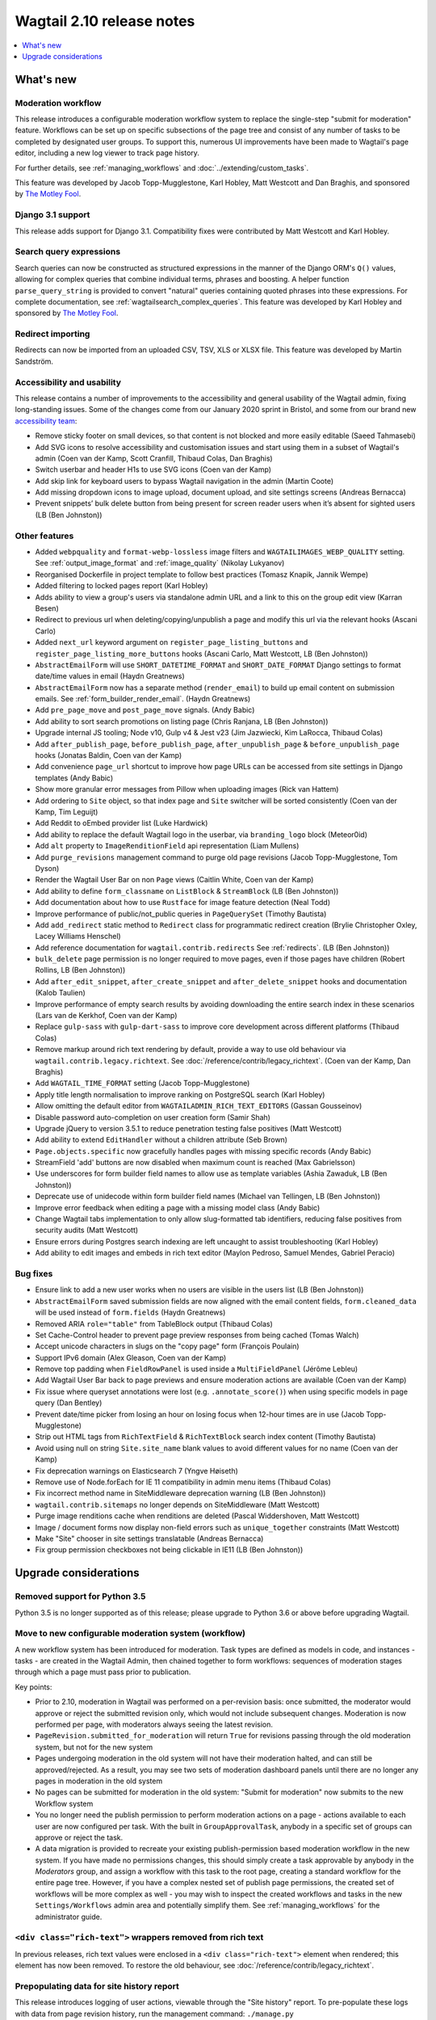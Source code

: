 ==========================
Wagtail 2.10 release notes
==========================

.. contents::
    :local:
    :depth: 1


What's new
==========

Moderation workflow
~~~~~~~~~~~~~~~~~~~

This release introduces a configurable moderation workflow system to replace the single-step "submit for moderation" feature. Workflows can be set up on specific subsections of the page tree and consist of any number of tasks to be completed by designated user groups. To support this, numerous UI improvements have been made to Wagtail's page editor, including a new log viewer to track page history.

For further details, see :ref:`managing_workflows` and :doc:`../extending/custom_tasks`.

This feature was developed by Jacob Topp-Mugglestone, Karl Hobley, Matt Westcott and Dan Braghis, and sponsored by `The Motley Fool <https://www.fool.com/>`_.


Django 3.1 support
~~~~~~~~~~~~~~~~~~

This release adds support for Django 3.1. Compatibility fixes were contributed by Matt Westcott and Karl Hobley.


Search query expressions
~~~~~~~~~~~~~~~~~~~~~~~~

Search queries can now be constructed as structured expressions in the manner of the Django ORM's ``Q()`` values, allowing for complex queries that combine individual terms, phrases and boosting. A helper function ``parse_query_string`` is provided to convert "natural" queries containing quoted phrases into these expressions. For complete documentation, see :ref:`wagtailsearch_complex_queries`. This feature was developed by Karl Hobley and sponsored by `The Motley Fool <https://www.fool.com/>`_.


Redirect importing
~~~~~~~~~~~~~~~~~~

Redirects can now be imported from an uploaded CSV, TSV, XLS or XLSX file. This feature was developed by Martin Sandström.

Accessibility and usability
~~~~~~~~~~~~~~~~~~~~~~~~~~~

This release contains a number of improvements to the accessibility and general usability of the Wagtail admin, fixing long-standing issues. Some of the changes come from our January 2020 sprint in Bristol, and some from our brand new `accessibility team <https://github.com/wagtail/wagtail/wiki/Accessibility-team>`_:

* Remove sticky footer on small devices, so that content is not blocked and more easily editable (Saeed Tahmasebi)
* Add SVG icons to resolve accessibility and customisation issues and start using them in a subset of Wagtail's admin (Coen van der Kamp, Scott Cranfill, Thibaud Colas, Dan Braghis)
* Switch userbar and header H1s to use SVG icons (Coen van der Kamp)
* Add skip link for keyboard users to bypass Wagtail navigation in the admin (Martin Coote)
* Add missing dropdown icons to image upload, document upload, and site settings screens (Andreas Bernacca)
* Prevent snippets’ bulk delete button from being present for screen reader users when it’s absent for sighted users (LB (Ben Johnston))

Other features
~~~~~~~~~~~~~~

* Added ``webpquality`` and ``format-webp-lossless`` image filters and ``WAGTAILIMAGES_WEBP_QUALITY`` setting. See :ref:`output_image_format` and :ref:`image_quality` (Nikolay Lukyanov)
* Reorganised Dockerfile in project template to follow best practices (Tomasz Knapik, Jannik Wempe)
* Added filtering to locked pages report (Karl Hobley)
* Adds ability to view a group's users via standalone admin URL and a link to this on the group edit view (Karran Besen)
* Redirect to previous url when deleting/copying/unpublish a page and modify this url via the relevant hooks (Ascani Carlo)
* Added ``next_url`` keyword argument on ``register_page_listing_buttons`` and ``register_page_listing_more_buttons`` hooks (Ascani Carlo, Matt Westcott, LB (Ben Johnston))
* ``AbstractEmailForm`` will use ``SHORT_DATETIME_FORMAT`` and ``SHORT_DATE_FORMAT`` Django settings to format date/time values in email (Haydn Greatnews)
* ``AbstractEmailForm`` now has a separate method (``render_email``) to build up email content on submission emails. See :ref:`form_builder_render_email`. (Haydn Greatnews)
* Add ``pre_page_move`` and ``post_page_move`` signals. (Andy Babic)
* Add ability to sort search promotions on listing page (Chris Ranjana, LB (Ben Johnston))
* Upgrade internal JS tooling; Node v10, Gulp v4 & Jest v23 (Jim Jazwiecki, Kim LaRocca, Thibaud Colas)
* Add ``after_publish_page``, ``before_publish_page``, ``after_unpublish_page`` & ``before_unpublish_page`` hooks (Jonatas Baldin, Coen van der Kamp)
* Add convenience ``page_url`` shortcut to improve how page URLs can be accessed from site settings in Django templates (Andy Babic)
* Show more granular error messages from Pillow when uploading images (Rick van Hattem)
* Add ordering to ``Site`` object, so that index page and ``Site`` switcher will be sorted consistently (Coen van der Kamp, Tim Leguijt)
* Add Reddit to oEmbed provider list (Luke Hardwick)
* Add ability to replace the default Wagtail logo in the userbar, via ``branding_logo`` block (Meteor0id)
* Add ``alt`` property to ``ImageRenditionField`` api representation (Liam Mullens)
* Add ``purge_revisions`` management command to purge old page revisions (Jacob Topp-Mugglestone, Tom Dyson)
* Render the Wagtail User Bar on non ``Page`` views (Caitlin White, Coen van der Kamp)
* Add ability to define ``form_classname`` on ``ListBlock`` & ``StreamBlock`` (LB (Ben Johnston))
* Add documentation about how to use ``Rustface`` for image feature detection (Neal Todd)
* Improve performance of public/not_public queries in ``PageQuerySet`` (Timothy Bautista)
* Add ``add_redirect`` static method to ``Redirect`` class for programmatic redirect creation (Brylie Christopher Oxley, Lacey Williams Henschel)
* Add reference documentation for ``wagtail.contrib.redirects`` See :ref:`redirects`. (LB (Ben Johnston))
* ``bulk_delete`` page permission is no longer required to move pages, even if those pages have children (Robert Rollins, LB (Ben Johnston))
* Add ``after_edit_snippet``, ``after_create_snippet`` and ``after_delete_snippet`` hooks and documentation (Kalob Taulien)
* Improve performance of empty search results by avoiding downloading the entire search index in these scenarios (Lars van de Kerkhof, Coen van der Kamp)
* Replace ``gulp-sass`` with ``gulp-dart-sass`` to improve core development across different platforms (Thibaud Colas)
* Remove markup around rich text rendering by default, provide a way to use old behaviour via ``wagtail.contrib.legacy.richtext``. See :doc:`/reference/contrib/legacy_richtext`. (Coen van der Kamp, Dan Braghis)
* Add ``WAGTAIL_TIME_FORMAT`` setting (Jacob Topp-Mugglestone)
* Apply title length normalisation to improve ranking on PostgreSQL search (Karl Hobley)
* Allow omitting the default editor from ``WAGTAILADMIN_RICH_TEXT_EDITORS`` (Gassan Gousseinov)
* Disable password auto-completion on user creation form (Samir Shah)
* Upgrade jQuery to version 3.5.1 to reduce penetration testing false positives (Matt Westcott)
* Add ability to extend ``EditHandler`` without a children attribute (Seb Brown)
* ``Page.objects.specific`` now gracefully handles pages with missing specific records (Andy Babic)
* StreamField 'add' buttons are now disabled when maximum count is reached (Max Gabrielsson)
* Use underscores for form builder field names to allow use as template variables (Ashia Zawaduk, LB (Ben Johnston))
* Deprecate use of unidecode within form builder field names (Michael van Tellingen, LB (Ben Johnston))
* Improve error feedback when editing a page with a missing model class (Andy Babic)
* Change Wagtail tabs implementation to only allow slug-formatted tab identifiers, reducing false positives from security audits (Matt Westcott)
* Ensure errors during Postgres search indexing are left uncaught to assist troubleshooting (Karl Hobley)
* Add ability to edit images and embeds in rich text editor (Maylon Pedroso, Samuel Mendes, Gabriel Peracio)


Bug fixes
~~~~~~~~~

* Ensure link to add a new user works when no users are visible in the users list (LB (Ben Johnston))
* ``AbstractEmailForm`` saved submission fields are now aligned with the email content fields, ``form.cleaned_data`` will be used instead of ``form.fields`` (Haydn Greatnews)
* Removed ARIA ``role="table"`` from TableBlock output (Thibaud Colas)
* Set Cache-Control header to prevent page preview responses from being cached (Tomas Walch)
* Accept unicode characters in slugs on the "copy page" form (François Poulain)
* Support IPv6 domain (Alex Gleason, Coen van der Kamp)
* Remove top padding when ``FieldRowPanel`` is used inside a ``MultiFieldPanel`` (Jérôme Lebleu)
* Add Wagtail User Bar back to page previews and ensure moderation actions are available (Coen van der Kamp)
* Fix issue where queryset annotations were lost (e.g. ``.annotate_score()``) when using specific models in page query (Dan Bentley)
* Prevent date/time picker from losing an hour on losing focus when 12-hour times are in use (Jacob Topp-Mugglestone)
* Strip out HTML tags from ``RichTextField`` & ``RichTextBlock`` search index content (Timothy Bautista)
* Avoid using null on string ``Site.site_name`` blank values to avoid different values for no name (Coen van der Kamp)
* Fix deprecation warnings on Elasticsearch 7 (Yngve Høiseth)
* Remove use of Node.forEach for IE 11 compatibility in admin menu items (Thibaud Colas)
* Fix incorrect method name in SiteMiddleware deprecation warning (LB (Ben Johnston))
* ``wagtail.contrib.sitemaps`` no longer depends on SiteMiddleware (Matt Westcott)
* Purge image renditions cache when renditions are deleted (Pascal Widdershoven, Matt Westcott)
* Image / document forms now display non-field errors such as ``unique_together`` constraints (Matt Westcott)
* Make "Site" chooser in site settings translatable (Andreas Bernacca)
* Fix group permission checkboxes not being clickable in IE11 (LB (Ben Johnston))


Upgrade considerations
======================

Removed support for Python 3.5
~~~~~~~~~~~~~~~~~~~~~~~~~~~~~~

Python 3.5 is no longer supported as of this release; please upgrade to Python 3.6 or above before upgrading Wagtail.


Move to new configurable moderation system (workflow)
~~~~~~~~~~~~~~~~~~~~~~~~~~~~~~~~~~~~~~~~~~~~~~~~~~~~~

A new workflow system has been introduced for moderation. Task types are defined as models in code, and instances - tasks - are created in the Wagtail Admin,
then chained together to form workflows: sequences of moderation stages through which a page must pass prior to publication.

Key points:

* Prior to 2.10, moderation in Wagtail was performed on a per-revision basis: once submitted, the moderator would approve or reject
  the submitted revision only, which would not include subsequent changes. Moderation is now performed per page, with moderators
  always seeing the latest revision.
* ``PageRevision.submitted_for_moderation`` will return ``True`` for revisions passing through the old moderation system, but not for the new system
* Pages undergoing moderation in the old system will not have their moderation halted, and can still be approved/rejected. As a result, you may see
  two sets of moderation dashboard panels until there are no longer any pages in moderation in the old system
* No pages can be submitted for moderation in the old system: "Submit for moderation" now submits to the new Workflow system
* You no longer need the publish permission to perform moderation actions on a page - actions available to each user are now configured per task.
  With the built in ``GroupApprovalTask``, anybody in a specific set of groups can approve or reject the task.
* A data migration is provided to recreate your existing publish-permission based moderation workflow in the new system. If you have made no permissions changes,
  this should simply create a task approvable by anybody in the `Moderators` group, and assign a workflow with this task to the root page, creating a standard workflow
  for the entire page tree. However, if you have a complex nested set of publish page permissions, the created set of workflows will be more complex as well - you may wish to
  inspect the created workflows and tasks in the new ``Settings/Workflows`` admin area and potentially simplify them.
  See :ref:`managing_workflows` for the administrator guide.


``<div class="rich-text">`` wrappers removed from rich text
~~~~~~~~~~~~~~~~~~~~~~~~~~~~~~~~~~~~~~~~~~~~~~~~~~~~~~~~~~~

In previous releases, rich text values were enclosed in a ``<div class="rich-text">`` element when rendered; this element has now been removed.
To restore the old behaviour, see :doc:`/reference/contrib/legacy_richtext`.


Prepopulating data for site history report
~~~~~~~~~~~~~~~~~~~~~~~~~~~~~~~~~~~~~~~~~~

This release introduces logging of user actions, viewable through the "Site history" report. To pre-populate these logs with data from page revision history, run the management command: ``./manage.py create_log_entries_from_revisions``.


``clean_name`` field added to form builder form field models
~~~~~~~~~~~~~~~~~~~~~~~~~~~~~~~~~~~~~~~~~~~~~~~~~~~~~~~~~~~~

A ``clean_name`` field has been added to form field models that extend ``AbstractForm``. This is used as the name attribute of the HTML form field, and the dictionary key that the submitted form data is stored under. Storing this on the model (rather than calculating it on-the-fly as was done previously) ensures that if the algorithm for generating the clean name changes in future, the existing data will not become inaccessible. A future version of Wagtail will drop the ``unidecode`` library currently used for this.

For forms created through the Wagtail admin interface, no action is required, as the new field will be populated on server startup. However, any process that creates form pages through direct insertion on the database (such as loading from fixtures) should now be updated to populate ``clean_name``.


New ``next_url`` keyword argument on ``register_page_listing_buttons`` and ``register_page_listing_more_buttons`` hooks
~~~~~~~~~~~~~~~~~~~~~~~~~~~~~~~~~~~~~~~~~~~~~~~~~~~~~~~~~~~~~~~~~~~~~~~~~~~~~~~~~~~~~~~~~~~~~~~~~~~~~~~~~~~~~~~~~~~~~~~

Functions registered through the hooks ``register_page_listing_buttons`` and ``register_page_listing_more_buttons`` now accept an additional keyword argument ``next_url``. A hook function currently written as:

.. code-block:: python

    @hooks.register('register_page_listing_buttons')
    def page_listing_more_buttons(page, page_perms, is_parent=False):
        yield wagtailadmin_widgets.Button(
            'My button', '/goes/to/a/url/', priority=60
        )

should now become:

.. code-block:: python

    @hooks.register('register_page_listing_buttons')
    def page_listing_more_buttons(page, page_perms, is_parent=False, next_url=None):
        yield wagtailadmin_widgets.Button(
            'My button', '/goes/to/a/url/', priority=60
        )

The ``next_url`` argument specifies a URL to redirect back to after the action is complete, and can be passed as a query parameter to the linked URL, if the view supports it.
